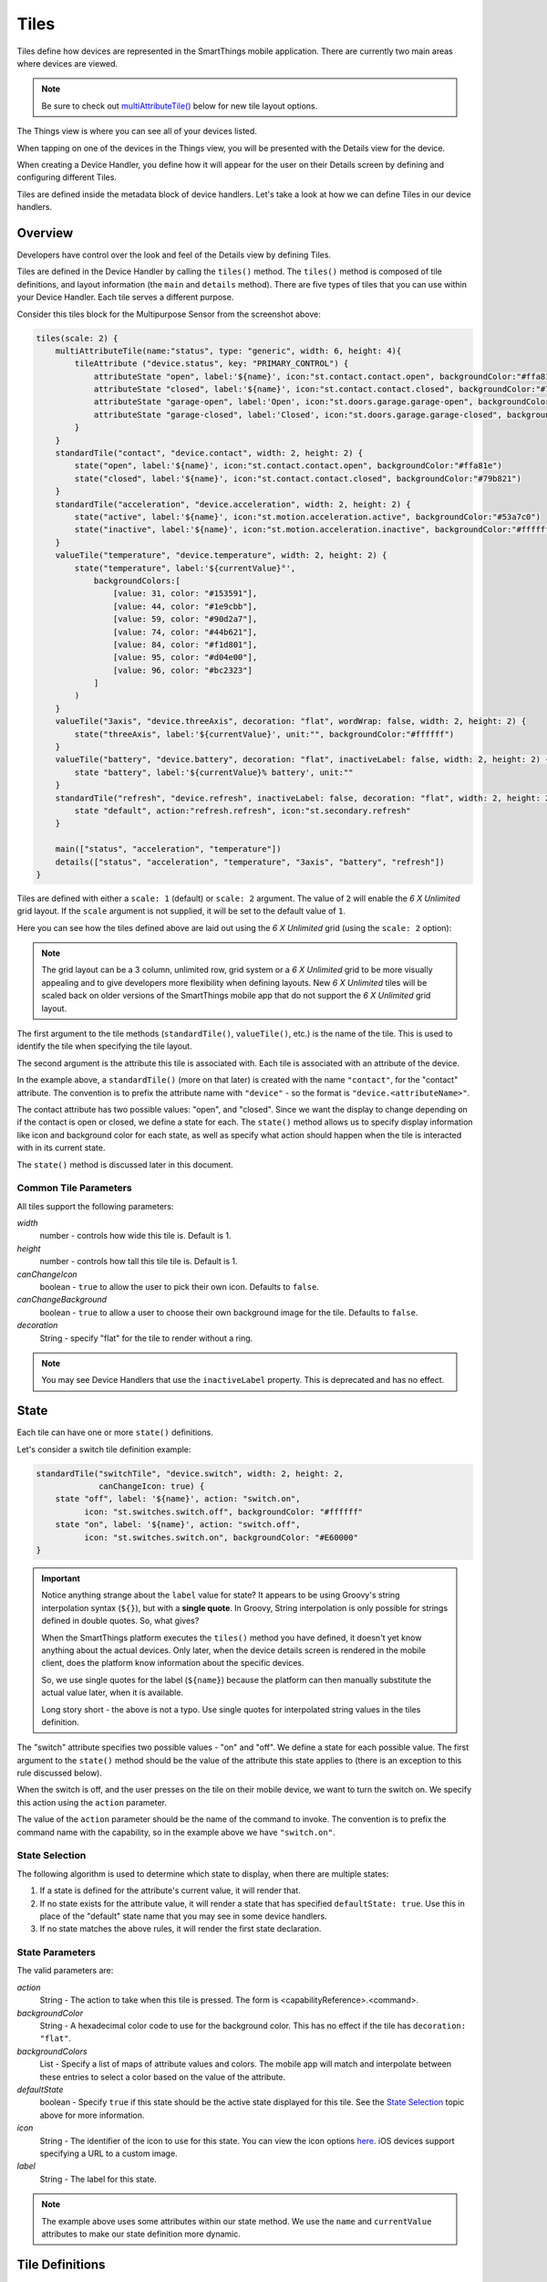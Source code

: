 .. _device-tiles:

=====
Tiles
=====

Tiles define how devices are represented in the SmartThings mobile application. There are currently two main areas where devices are viewed.

.. note::
  Be sure to check out `multiAttributeTile()`_ below for new tile layout options.

The Things view is where you can see all of your devices listed.

.. image:: ../img/device-types/things-view.png
   :width: 30%

When tapping on one of the devices in the Things view, you will be presented with the Details view for the device.

.. image:: ../img/device-types/details-view.png
   :width: 30%

When creating a Device Handler, you define how it will appear for the user on their Details screen by defining and configuring different Tiles.

Tiles are defined inside the metadata block of device handlers. Let's take a look at how we can define Tiles in our device handlers.

Overview
--------

Developers have control over the look and feel of the Details view by defining Tiles.

Tiles are defined in the Device Handler by calling the ``tiles()`` method. The ``tiles()`` method is composed of tile definitions, and layout information (the ``main`` and ``details`` method). There are five types of tiles that you can use within your Device Handler. Each tile serves a different purpose.

Consider this tiles block for the Multipurpose Sensor from the screenshot above:

.. code-block:: groovy

    tiles(scale: 2) {
        multiAttributeTile(name:"status", type: "generic", width: 6, height: 4){
            tileAttribute ("device.status", key: "PRIMARY_CONTROL") {
                attributeState "open", label:'${name}', icon:"st.contact.contact.open", backgroundColor:"#ffa81e"
                attributeState "closed", label:'${name}', icon:"st.contact.contact.closed", backgroundColor:"#79b821"
                attributeState "garage-open", label:'Open', icon:"st.doors.garage.garage-open", backgroundColor:"#ffa81e"
                attributeState "garage-closed", label:'Closed', icon:"st.doors.garage.garage-closed", backgroundColor:"#79b821"
            }
        }
        standardTile("contact", "device.contact", width: 2, height: 2) {
            state("open", label:'${name}', icon:"st.contact.contact.open", backgroundColor:"#ffa81e")
            state("closed", label:'${name}', icon:"st.contact.contact.closed", backgroundColor:"#79b821")
        }
        standardTile("acceleration", "device.acceleration", width: 2, height: 2) {
            state("active", label:'${name}', icon:"st.motion.acceleration.active", backgroundColor:"#53a7c0")
            state("inactive", label:'${name}', icon:"st.motion.acceleration.inactive", backgroundColor:"#ffffff")
        }
        valueTile("temperature", "device.temperature", width: 2, height: 2) {
            state("temperature", label:'${currentValue}°',
                backgroundColors:[
                    [value: 31, color: "#153591"],
                    [value: 44, color: "#1e9cbb"],
                    [value: 59, color: "#90d2a7"],
                    [value: 74, color: "#44b621"],
                    [value: 84, color: "#f1d801"],
                    [value: 95, color: "#d04e00"],
                    [value: 96, color: "#bc2323"]
                ]
            )
        }
        valueTile("3axis", "device.threeAxis", decoration: "flat", wordWrap: false, width: 2, height: 2) {
            state("threeAxis", label:'${currentValue}', unit:"", backgroundColor:"#ffffff")
        }
        valueTile("battery", "device.battery", decoration: "flat", inactiveLabel: false, width: 2, height: 2) {
            state "battery", label:'${currentValue}% battery', unit:""
        }
        standardTile("refresh", "device.refresh", inactiveLabel: false, decoration: "flat", width: 2, height: 2) {
            state "default", action:"refresh.refresh", icon:"st.secondary.refresh"
        }

        main(["status", "acceleration", "temperature"])
        details(["status", "acceleration", "temperature", "3axis", "battery", "refresh"])
    }

Tiles are defined with either a ``scale: 1`` (default) or ``scale: 2`` argument. The value of ``2`` will enable the *6 X Unlimited* grid layout. If the ``scale`` argument is not supplied, it will be set to the default value of ``1``.

Here you can see how the tiles defined above are laid out using the *6 X Unlimited* grid (using the ``scale: 2`` option):

.. image:: ../img/device-types/grid-layout.png
   :width: 30%

.. note::

  The grid layout can be a 3 column, unlimited row, grid system or a *6 X Unlimited* grid to be more visually appealing and to give developers more flexibility when defining layouts. New *6 X Unlimited* tiles will be scaled back on older versions of the SmartThings mobile app that do not support the *6 X Unlimited* grid layout.

The first argument to the tile methods (``standardTile()``, ``valueTile()``, etc.) is the name of the tile. This is used to identify the tile when specifying the tile layout.

The second argument is the attribute this tile is associated with. Each tile is associated with an attribute of the device.

In the example above, a ``standardTile()`` (more on that later) is created with the name ``"contact"``, for the "contact" attribute. The convention is to prefix the attribute name with ``"device"`` - so the format is ``"device.<attributeName>"``.

The contact attribute has two possible values: "open", and "closed". Since we want the display to change depending on if the contact is open or closed, we define a state for each. The ``state()`` method allows us to specify display information like icon and background color for each state, as well as specify what action should happen when the tile is interacted with in its current state.

The ``state()`` method is discussed later in this document.

Common Tile Parameters
~~~~~~~~~~~~~~~~~~~~~~

All tiles support the following parameters:

*width*
    number - controls how wide this tile is. Default is 1.
*height*
    number - controls how tall this tile tile is. Default is 1.
*canChangeIcon*
    boolean - ``true`` to allow the user to pick their own icon. Defaults to ``false``.
*canChangeBackground*
    boolean - ``true`` to allow a user to choose their own background image for the tile. Defaults to ``false``.
*decoration*
    String - specify "flat" for the tile to render without a ring.

.. note::

    You may see Device Handlers that use the ``inactiveLabel`` property. This is deprecated and has no effect.

State
-----

Each tile can have one or more ``state()`` definitions.

Let's consider a switch tile definition example:

.. code-block:: groovy

    standardTile("switchTile", "device.switch", width: 2, height: 2,
                 canChangeIcon: true) {
        state "off", label: '${name}', action: "switch.on",
              icon: "st.switches.switch.off", backgroundColor: "#ffffff"
        state "on", label: '${name}', action: "switch.off",
              icon: "st.switches.switch.on", backgroundColor: "#E60000"
    }

.. important::

    Notice anything strange about the ``label`` value for state? It appears to be using Groovy's string interpolation syntax (``${}``), but with a **single quote**. In Groovy, String interpolation is only possible for strings defined in double quotes. So, what gives?

    When the SmartThings platform executes the ``tiles()`` method you have defined, it doesn't yet know anything about the actual devices. Only later, when the device details screen is rendered in the mobile client, does the platform know information about the specific devices.

    So, we use single quotes for the label (``${name}``) because the platform can then manually substitute the actual value later, when it is available.

    Long story short - the above is not a typo. Use single quotes for interpolated string values in the tiles definition.


The "switch" attribute specifies two possible values - "on" and "off". We define a state for each possible value. The first argument to the ``state()`` method should be the value of the attribute this state applies to (there is an exception to this rule discussed below).

When the switch is off, and the user presses on the tile on their mobile device, we want to turn the switch on. We specify this action using the ``action`` parameter.

The value of the ``action`` parameter should be the name of the command to invoke. The convention is to prefix the command name with the capability, so in the example above we have ``"switch.on"``.

State Selection
~~~~~~~~~~~~~~~

The following algorithm is used to determine which state to display, when there are multiple states:

#. If a state is defined for the attribute's current value, it will render that.
#. If no state exists for the attribute value, it will render a state that has specified ``defaultState: true``. Use this in place of the "default" state name that you may see in some device handlers.
#. If no state matches the above rules, it will render the first state declaration.

State Parameters
~~~~~~~~~~~~~~~~

The valid parameters are:

*action*
    String - The action to take when this tile is pressed. The form is <capabilityReference>.<command>.
*backgroundColor*
    String - A hexadecimal color code to use for the background color. This has no effect if the tile has ``decoration: "flat"``.
*backgroundColors*
     List - Specify a list of maps of attribute values and colors. The mobile app will match and interpolate between these entries to select a color based on the value of the attribute.
*defaultState*
    boolean - Specify ``true`` if this state should be the active state displayed for this tile. See the `State Selection`_ topic above for more information.
*icon*
    String - The identifier of the icon to use for this state. You can view the icon options `here <http://scripts.3dgo.net/smartthings/icons>`__. iOS devices support specifying a URL to a custom image.
*label*
    String - The label for this state.


.. note::

    The example above uses some attributes within our state method. We use the ``name`` and ``currentValue`` attributes to make our state definition more dynamic.


Tile Definitions
----------------

standardTile()
~~~~~~~~~~~~~~

Use a standard tile to display current state information. For example, to show that a switch is on or off, or that there is or is not motion.

.. code-block:: groovy

    standardTile("water", "device.water", width: 2, height: 2) {
        state "dry", icon:"st.alarm.water.dry", backgroundColor:"#ffffff"
        state "wet", icon:"st.alarm.water.wet", backgroundColor:"#53a7c0"
    }

The above tile definition would render as (when wet):

.. figure:: ../img/device-types/moisture-tile.png

controlTile()
~~~~~~~~~~~~~

Use a control tile to display a tile that allows the user to input a value within a range. A common use case for a control tile is a light dimmer.

In addition to name and attribute parameters, ``controlTile()`` requires a third argument to specify the type of control. The valid arguments are "slider" and "color".

*name*
    Name of this tile.
*attribute*
    Attribute that this tile displays
*type*
    The type of control. Valid types are "slider" and "color"

.. code-block:: groovy

    controlTile("levelSliderControl", "device.level", "slider",
                height: 1, width: 2) {
        state "level", action:"switch level.setLevel"
    }

This renders as:

.. figure:: ../img/device-types/control-tile.png

You can also specify a custom range by using a ``range`` parameter. It is a string, and is in the form ``"(<lower bound>..<upper bound>)"``

.. code-block:: groovy

    controlTile("levelSliderControl", "device.level", "slider", height: 1,
                 width: 2, inactiveLabel: false, range:"(0..100)") {
        state "level", action:"switch level.setLevel"
    }

valueTile()
~~~~~~~~~~~

Use a value tile to display a tile that displays a specific value. Typical examples include temperature, humidity, or power values.

.. code-block:: groovy

    valueTile("power", "device.power", decoration: "flat") {
        state "power", label:'${currentValue} W'
    }

This renders as:

.. figure:: ../img/device-types/value-tile-power.png


carouselTile()
~~~~~~~~~~~~~~

A carousel tile is often used in conjunction with the Image Capture capability, to allow users to scroll through recent pictures.

Many of the camera Device Handlers will make use of the ``carouselTile()``.

.. code-block:: groovy

    carouselTile("cameraDetails", "device.image", width: 3, height: 2) { }


.. figure:: ../img/device-types/carouselTile.jpg

multiAttributeTile()
~~~~~~~~~~~~~~~~~~~~

.. warning::
     Currently there is a parity issue between Android and iOS platforms in regard to how multiAttribute tiles work. There is currently work being done on the Android platform to address this. In the meantime, some things stated here about multiAttributeTiles may not work as expected on the Android platform.

Multi-Attribute Tiles combine multiple attributes into a single tile presented with a rich UI. Here are some of the types of tiles that you can create:

==================================================    ==================================================    ==================================================    ==================================================
Lighting                                              Thermostat                                            Video Player                                          Generic (Default)
.. image:: ../img/device-types/lighting.png           .. image:: ../img/device-types/thermostattile.png     .. image:: ../img/device-types/video.png              .. image:: ../img/device-types/generic.png
==================================================    ==================================================    ==================================================    ==================================================

Multi-Attribute Tiles must be given a width of 6 and a height of 4. To enable this, the ``tiles`` block of your Device Handler must use the new *6 X Unlimited* grid layout.

.. code-block:: groovy

  tiles(scale: 2) {
    ...
  }

The ``multiAttributeTile()`` method works much like any of the other tile methods currently available. Let's look at an example of a simple generic tile for a contact sensor.

.. code-block:: groovy

  tiles(scale: 2) {
    multiAttributeTile(name:"richcontact", type:"generic", width:6, height:4) {
      tileAttribute("device.contact", key: "PRIMARY_CONTROL") {
        attributeState "open", label: '${name}', icon:"st.contact.contact.open", backgroundColor:"#ffa81e"
        attributeState "closed", label:'${name}', icon:"st.contact.contact.closed", backgroundColor:"#79b821"
      }
    }

    main "richcontact"
    details "richcontact"
  }

The above code renders a device details page looking like this:

.. image:: ../img/device-types/contact.png
   :width: 30%

The ``multiAttributeTile()`` method accepts the same parameters as any other tile, with the notable addition of ``type``. Valid options for ``type`` are ``"generic"``, ``"lighting"``, ``"thermostat"``, and ``"video"``.

.. note::

    The only ``multiAttributeTile()`` ``type`` option that exhibits special behavior today is ``"thermostat"`` (see below). While the other options are currently only placeholders, we recommend you use the proper type for your given Device Handler.

    Also worth noting is that you may see other types of tiles in existing Device Handlers. Tiles that are not documented here should be considered experimental, and subject to change.

The power of Multi-Attribute Tiles comes from its child method parameter, ``tileAttribute()``. Each ``tileAttribute()`` declaration defines an attribute that should be visible on the multi attribute tile. The ``tileAttribute()`` method currently supports two parameters:

*tileAttribute(attribute, key)*

- The ``attribute`` parameter is the device attribute that the tile attribute represents. For example, device.contact or device.level.
- the ``key`` parameter can have the following values:

===================  ==============================  =====================================================
Value                Meaning                         Example
===================  ==============================  =====================================================
PRIMARY_CONTROL      Main control in middle          .. image:: ../img/device-types/PRIMARY_CONTROL.png
SECONDARY_CONTROL    Textual status message          .. image:: ../img/device-types/SECONDARY_CONTROL.png
SLIDER_CONTROL       Slider above primary control    .. image:: ../img/device-types/SLIDER_CONTROL.png
COLOR_CONTROL        Color palette button            .. image:: ../img/device-types/COLOR_CONTROL.png
VALUE_CONTROL        Up and down buttons             .. image:: ../img/device-types/VALUE_CONTROL.png
===================  ==============================  =====================================================

.. note::

  The color of the multi-attribute tile is controlled by the PRIMARY_CONTROL tile attribute, or in the case of a ``"thermostat"`` type, the OPERATING_STATE attribute will be used (see below). It will default to a light gray color. If the PRIMARY_CONTROL attribute contains states that change the color, the color of the multi attribute tile will also change.

The last piece of the puzzle is *state*. ``tileAttribute()`` can support *states* just like other tile types. This is done with the new method ``attributeState()``. From the contact example above:

.. code-block:: groovy

  tileAttribute("device.contact", key: "PRIMARY_CONTROL") {
    attributeState "open", label: '${name}', icon:"st.contact.contact.open", backgroundColor:"#ffa81e"
    attributeState "closed", label:'${name}', icon:"st.contact.contact.closed", backgroundColor:"#79b821"
  }

This will render the main control in the middle (because ``key`` is ``"PRIMARY_CONTROL"``), with one of two states: "open" label, open icon, and yellow color; or "closed" label, closed icon, and green color. 

``attributeState()`` accepts all the same parameters as the ``state()`` method for all other tiles. This means you can supply actions just as you would for ``state()``, to trigger actions when tapping on the control.

Multi-Attribute Tiles With ``type: "thermostat"``
~~~~~~~~~~~~~~~~~~~~~~~~~~~~~~~~~

.. image:: ../img/device-types/multi-thermostat-tile.png
   :width: 30%

As you can see in the image above, the main distinction thermostat tiles have over the other documented types is the presence of a status label at the bottom of the tile. This label provides users with more information on the state of their thermostat. Additionally, thermostat tiles also look to the OPERATING_STATE attribute for its background color, falling back on PRIMARY_CONTROL's color(s).

In order to provide the relevant data to present the label, we've created four additional attributes you should include.

===================  ============================================  ================================================================================================================
Value                Meaning                                       Notes
===================  ============================================  ================================================================================================================
OPERATING_STATE      What the thermostat is doing                  The label will not show if OPERATING_STATE is omitted, as this is the baseline amount of meaningful information.
THERMOSTAT_MODE      Thermostat mode (i.e. Heat, Cool, or Auto)    This allows the user to know the mode (and temperature) if the system is idle (e.g. "Idle—Heat at 66°")
HEATING_SETPOINT     At which point the system will begin heating  Informs the user when heating will start (or stop, if currently heating)
COOLING_SETPOINT     At which point the system will begin cooling  Informs the user when cooling will start (or stop, if currently cooling)
===================  ============================================  =====================================================

.. note::

  Only OPERATING_STATE is required to present the status label, but providing all four attributes will ensure the best experience for your users.

Here is an example of a fully-attributed thermostat. Try to model your own device handler after the following for best results.

.. code-block:: groovy

  multiAttributeTile(name:"thermostatMulti", type:"thermostat", width:6, height:4) {
    tileAttribute("device.temperature", key: "PRIMARY_CONTROL") {
      attributeState("default", label:'${currentValue}', unit:"dF")
    }
    tileAttribute("device.temperature", key: "VALUE_CONTROL") {
      attributeState("default", action: "setTemperature")
    }
    tileAttribute("device.humidity", key: "SECONDARY_CONTROL") {
      attributeState("default", label:'${currentValue}%', unit:"%")
    }
    tileAttribute("device.thermostatOperatingState", key: "OPERATING_STATE") {
      attributeState("idle", backgroundColor:"#44b621")
      attributeState("heating", backgroundColor:"#ffa81e")
      attributeState("cooling", backgroundColor:"#269bd2")
    }
    tileAttribute("device.thermostatMode", key: "THERMOSTAT_MODE") {
      attributeState("off", label:'${name}')
      attributeState("heat", label:'${name}')
      attributeState("cool", label:'${name}')
      attributeState("auto", label:'${name}')
    }
    tileAttribute("device.heatingSetpoint", key: "HEATING_SETPOINT") {
      attributeState("default", label:'${currentValue}', unit:"dF")
    }
    tileAttribute("device.coolingSetpoint", key: "COOLING_SETPOINT") {
      attributeState("default", label:'${currentValue}', unit:"dF")
    }
  }

Tile Layouts
------------

To control which tile shows up on the things screen, use the ``main`` method in the ``tiles`` closure. The ``main`` method also supports a list argument just like the ``details`` method. When given a list, the ``main`` method will allow the user to choose which tile will be visible on the Things screen. The ``details`` method defines an ordered list (will render from left-to-right, top-to-bottom) of tiles to display on the tile details screen.

.. code-block:: groovy

    tiles {
        // tile definitions. Assume tiles named "tileName1"
        // and "tileName2" created here.

        main "tileName1"
        details(["tileName1", "tileName2"])
    }

Examples
--------

All Devices define ``tiles``, but here are a few examples (ordered from simpler to more complex) that illustrate using many of the tiles discussed above:

- `SmartSense Multi Sensor`_
- `CentraLite Dimmer`_
- `Hue Bulb`_

.. _SmartSense Multi Sensor: https://github.com/SmartThingsCommunity/SmartThingsPublic/blob/master/devicetypes/smartthings/smartsense-multi-sensor.src/smartsense-multi-sensor.groovy
.. _CentraLite Dimmer: https://github.com/SmartThingsCommunity/SmartThingsPublic/blob/master/devicetypes/smartthings/centralite-dimmer.src/centralite-dimmer.groovy
.. _Hue Bulb: https://github.com/SmartThingsCommunity/SmartThingsPublic/blob/master/devicetypes/smartthings/hue-bulb.src/hue-bulb.groovy

